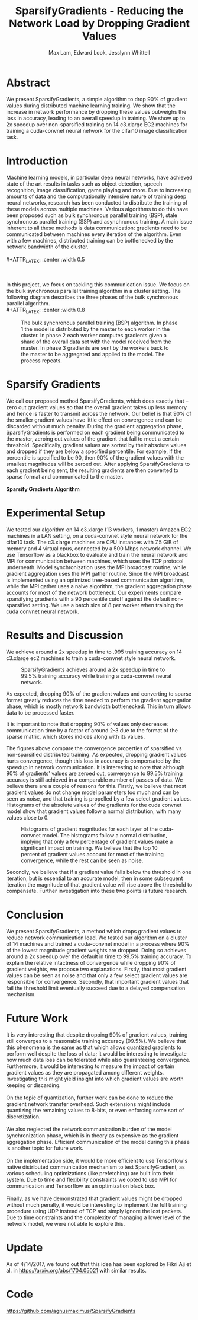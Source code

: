 #+TITLE: SparsifyGradients - Reducing the Network Load by Dropping Gradient Values
#+LATEX_HEADER: \usepackage[a4paper,margin=3cm,footskip=.5cm]{geometry}
#+LATEX_HEADER: \usepackage{listings}
#+LaTeX_CLASS_OPTIONS: [microtype]
#+LaTeX_CLASS_OPTIONS: [10pt]
#+LATEX_HEADER: \usepackage{amsmath}
#+DATE:
#+OPTIONS: toc:nil
#+AUTHOR: Max Lam, Edward Look, Jesslynn Whittell

* Abstract

We present SparsifyGradients, a simple algorithm to drop 90% of
gradient values during distributed machine learning training. We show
that the increase in network performance by dropping these values
outweighs the loss in accuracy, leading to an overall speedup in
training. We show up to 2x speedup over non-sparsified training on 14
c3.xlarge EC2 machines for training a cuda-convnet neural network for
the cifar10 image classification task.

* Introduction

Machine learning models, in particular deep neural networks, have
achieved state of the art results in tasks such as object detection,
speech recognition, image classification, game playing and more. Due
to increasing amounts of data and the computationally intensive nature
of training deep neural networks, research has been conducted to
distribute the training of these models across multiple
machines. Various algorithms to do this have been proposed such as
bulk synchronous parallel training (BSP), stale synchronous parallel
training (SSP) and asynchronous training. A main issue inherent to all
these methods is data communication: gradients need to be
communicated between machines every iteration of the algorithm. Even
with a few machines, distributed training can be bottlenecked by the
network bandwidth of the cluster.
\\
\\
#+ATTR_LATEX: :center :width 0.5\textwidth
#+CAPTION: Speedup versus number of machines from "Large Scale Distributed Deep Networks" [Dean et al., NIPS 2012]. Scaling is limited by the network bandwidth with larger clusters.
[[./figures/figure1.png]]
\\
\\
In this project, we focus on tackling this communication issue. We
focus on the bulk synchronous parallel training algorithm in a cluster setting. The
following diagram describes the three phases of the bulk synchronous parallel algorithm.
\\
#+ATTR_LATEX: :center :width 0.8\textwidth
#+CAPTION: The bulk synchronous parallel training (BSP) algorithm. In phase 1 the model is distributed by the master to each worker in the cluster. In phase 2 each worker computes gradients given a shard of the overall data set with the model received from the master. In phase 3 gradients are sent by the workers back to the master to be aggregated and applied to the model. The process repeats.
[[./figures/figure2.png]]

* Sparsify Gradients

We call our proposed method SparsifyGradients, which does exactly that
-- zero out gradient values so that the overall gradient takes up less
memory and hence is faster to transmit across the network. Our belief
is that 90% of the smaller gradient
values have little effect on convergence and can be discarded without
much penalty. During the gradient aggregation phase, SparsifyGradients
is performed on each gradient being communicated to the master,
zeroing out values of the gradient that fail to meet a certain threshold.
Specifically, gradient values are sorted by their absolute values and
dropped if they are below a specified percentile. For example, if
the percentile is specified to be 90, then 90% of the gradient values with the smallest magnitudes
will be zeroed out. After applying SparsifyGradients
to each gradient being sent, the resulting gradients are then
converted to sparse format and communicated to the master.
\\
\\
\textbf{Sparsify Gradients Algorithm}
\begin{lstlisting}[language=Python,frame=lines]
def SparsifyGradient(gradient, percentile=90)
     threshold = calculate_percentile_value(abs(gradient), percentile)
     return sparse_format(gradient > threshold)
\end{lstlisting}

* Experimental Setup
We tested our algorithm on 14 c3.xlarge (13 workers, 1 master) Amazon
EC2 machines in a LAN setting, on a cuda-convnet style neural network
for the cifar10 task. The c3.xlarge machines are CPU instances with
7.5 GiB of memory and 4 virtual cpus, connected by a 500 Mbps network
channel. We use Tensorflow as a blackbox to evaluate and train the
neural network and MPI for communication between machines, which uses
the TCP protocol underneath. Model synchronization uses the MPI
broadcast routine, while gradient aggregation uses the MPI gather
routine. Since the MPI broadcast is implemented using an optimized
tree-based communication algorithm, while the MPI gather uses a naive
algorithm, the gradient aggregation phase accounts for most of the
network bottleneck. Our experiments compare sparsifying gradients with
a 90 percentile cutoff against the default non-sparsified setting. We
use a batch size of 8 per worker when training the cuda convnet neural
network.

\newpage

* Results and Discussion

We achieve around a 2x speedup in time to .995 training accuracy on 14
c3.xlarge ec2 machines to train a cuda-convnet style neural network.

#+BEGIN_center
#+ATTR_LaTeX: :height 0.35\textwidth :right
[[./figures/SparsifyTimeVsAccuracy.png]]
#+ATTR_LaTeX: :height 0.35\textwidth :left
[[./figures/SparsifyTimeVsLoss.png]]
#+END_center
#+ATTR_LaTeX: :height 0.35\textwidth
#+CAPTION: SparsifyGradients achieves around a 2x speedup in time to 99.5% training accuracy while training a cuda-convnet neural network.
[[./figures/SparsifyTimeUntilAccuracy.png]]

\noindent
As expected, dropping 90% of the gradient
values and converting to sparse format greatly reduces the time needed
to perform the gradient aggregation phase, which is mostly network
bandwidth bottlenecked. This in turn allows data to be processed faster.

#+BEGIN_center
#+ATTR_LaTeX: :height 0.35\textwidth :float nil :right
[[./figures/SparsifyTimeToPerformGradientAggregation.png]]
#+ATTR_LaTeX: :height 0.35\textwidth :float nil :left
[[./figures/SparsifyTimeVsEpoch.png]]
#+END_center

\noindent
It is important to note that dropping 90% of values only decreases
communication time by a factor of around 2-3 due to the format of the
sparse matrix, which stores indices along with its values.

#+BEGIN_center
#+ATTR_LaTeX: :height 0.35\textwidth :float nil :right
[[./figures/EpochVsAccuracy.png]]
#+ATTR_LaTeX: :height 0.35\textwidth :float nil :left
[[./figures/EpochVsLoss.png]]
#+END_center

\noindent The figures above compare the convergence properties of
sparsified vs non-sparsified distributed training. As expected,
dropping gradient values hurts convergence, though this loss in
accuracy is compensated by the speedup in network communication. It is
interesting to note that although 90% of gradients' values are zeroed
out, convergence to 99.5% training accuracy is still achieved in a
comparable number of passes of data. We believe there are a couple of
reasons for this. Firstly, we believe that most gradient values do not
change model parameters too much and can be seen as noise, and that
training is propelled by a few select gradient values. Histograms of
the absolute values of the gradients for the cuda convnet model show
that gradient values follow a normal distribution, with many values
close to 0.

#+CAPTION: Histograms of gradient magnitudes for each layer of the cuda-convnet model. The histograms follow a normal distribution, implying that only a few percentage of gradient values make a significant impact on training. We believe that the top 10 percent of gradient values account for most of the training convergence, while the rest can be seen as noise.
[[./figures/SparsifyHistogramOfGradientMagnitudes.png]]

\noindent Secondly, we believe that if a gradient value falls
below the threshold in one iteration, but is essential to an accurate
model, then in some subsequent iteration the magnitude of that
gradient value will rise above the threshold to compensate. Further
investigation into these two points is future research.

* Conclusion

We present SparsifyGradients, a method which drops gradient values to
reduce network communication load. We tested our algorithm on a
cluster of 14 machines and trained a cuda-convnet model in a process
where 90% of the lowest magnitude gradient weights are dropped. Doing
so achieves around a 2x speedup over the default in time to 99.5%
training accuracy. To explain the relative intactness of convergence
while dropping 90% of gradient weights, we propose two
explanations. Firstly, that most gradient values can be seen as noise and
that only a few select gradient values are responsible for
convergence. Secondly, that important gradient values that fail the
threshold limit eventually succeed due to a delayed compensation
mechanism.

* Future Work

It is very interesting that despite dropping 90% of gradient values,
training still converges to a reasonable training accuracy (99.5%). We
believe that this phenomena is the same as that which allows quantized
gradients to perform well despite the loss of data; it would be
interesting to investigate how much data loss can be tolerated while
also guaranteeing convergence. Furthermore, it would be interesting to
measure the impact of certain gradient values as they are propagated
among different weights. Investigating this might yield insight into which gradient values are worth keeping or discarding.
\\
\\
On the topic of quantization, further work can be done to reduce the
gradient network transfer overhead. Such extensions might include
quantizing the remaining values to 8-bits, or even enforcing some sort
of discretization.
\\
\\
We also neglected the network communication burden of the model
synchronization phase, which is in theory as expensive as the gradient
aggregation phase. Efficient communication of the model during this
phase is another topic for future work.
\\
\\
On the implementation side, it would be more efficient to use Tensorflow's native
distributed communication mechanism to test SparsifyGradient, as various scheduling optimizations (like prefetching)
are built into their system. Due to time and flexibility constraints we
opted to use MPI for communication and Tensorflow as an optimization black box.
\\
\\
Finally, as we have demonstrated that gradient values might be dropped
without much penalty, it would be interesting to implement the full
training procedure using UDP instead of TCP and simply ignore the
lost packets. Due to time constraints and the complexity of managing a
lower level of the network model, we were not able to explore this.

* Update
As of 4/14/2017, we found out that this idea has been explored by
Fikri Aji et al. in https://arxiv.org/abs/1704.05021 with similar
results.

* Code
https://github.com/agnusmaximus/SparsifyGradients
